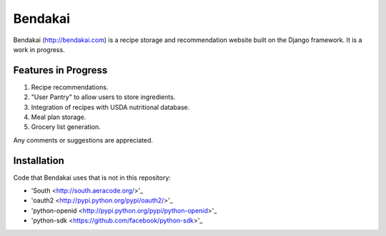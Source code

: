 ========
Bendakai
========

Bendakai (http://bendakai.com) is a recipe storage and recommendation website
built on the Django framework. It is a work in progress.


Features in Progress
====================

#. Recipe recommendations.
#. "User Pantry" to allow users to store ingredients.
#. Integration of recipes with USDA nutritional database.
#. Meal plan storage.
#. Grocery list generation.

Any comments or suggestions are appreciated.

Installation
============

Code that Bendakai uses that is not in this repository:

* 'South <http://south.aeracode.org/>'_
* 'oauth2 <http://pypi.python.org/pypi/oauth2/>'_
* 'python-openid <http://pypi.python.org/pypi/python-openid>'_
* 'python-sdk <https://github.com/facebook/python-sdk>'_